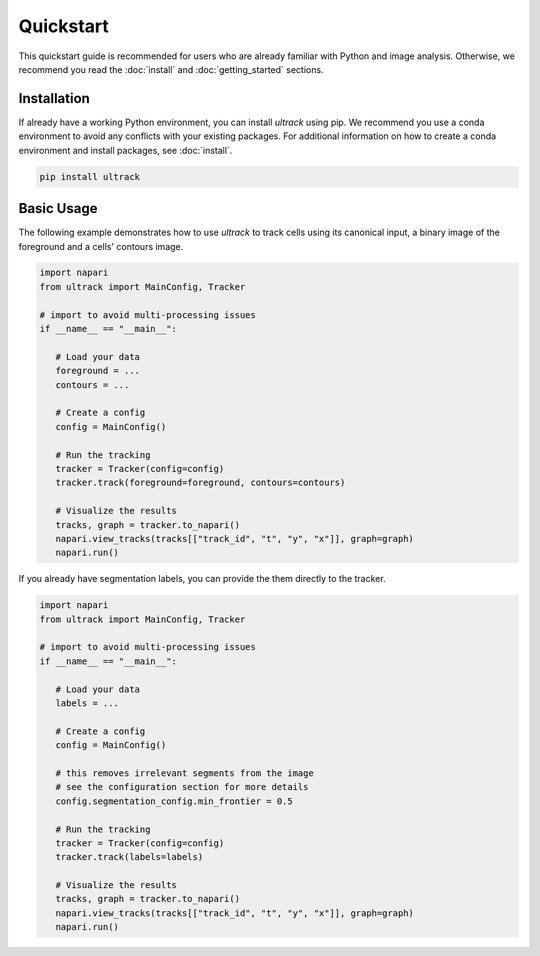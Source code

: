 Quickstart
==========

This quickstart guide is recommended for users who are already familiar with Python and image analysis.
Otherwise, we recommend you read the :doc:`install` and :doc:`getting_started` sections.

Installation
------------

If already have a working Python environment, you can install `ultrack` using pip.
We recommend you use a conda environment to avoid any conflicts with your existing packages.
For additional information on how to create a conda environment and install packages, see :doc:`install`.

.. code-block:: bash

   pip install ultrack

Basic Usage
-----------

The following example demonstrates how to use `ultrack` to track cells using its canonical input, a binary image of the foreground and a cells' contours image.

.. code-block:: python

   import napari
   from ultrack import MainConfig, Tracker

   # import to avoid multi-processing issues
   if __name__ == "__main__":

      # Load your data
      foreground = ...
      contours = ...

      # Create a config
      config = MainConfig()

      # Run the tracking
      tracker = Tracker(config=config)
      tracker.track(foreground=foreground, contours=contours)

      # Visualize the results
      tracks, graph = tracker.to_napari()
      napari.view_tracks(tracks[["track_id", "t", "y", "x"]], graph=graph)
      napari.run()


If you already have segmentation labels, you can provide the them directly to the tracker.

.. code-block:: python

   import napari
   from ultrack import MainConfig, Tracker

   # import to avoid multi-processing issues
   if __name__ == "__main__":

      # Load your data
      labels = ...

      # Create a config
      config = MainConfig()

      # this removes irrelevant segments from the image
      # see the configuration section for more details
      config.segmentation_config.min_frontier = 0.5

      # Run the tracking
      tracker = Tracker(config=config)
      tracker.track(labels=labels)

      # Visualize the results
      tracks, graph = tracker.to_napari()
      napari.view_tracks(tracks[["track_id", "t", "y", "x"]], graph=graph)
      napari.run()
